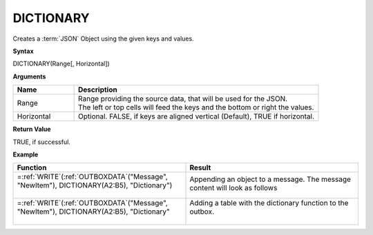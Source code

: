 .. _dictionary:
.. |DICTIONARY1| image:: /images/DICTIONARY1.PNG
        :scale: 50%
.. |DICTIONARY2| image:: /images/DICTIONARY2.PNG
  
.. |DICTIONARY3| image:: /images/DICTIONARY3.PNG
  
.. |DICTIONARY4| image:: /images/DICTIONARY4.PNG
           
.. role:: blue

DICTIONARY
-----------------------------

Creates a :term:`JSON` Object using the given keys and values.

**Syntax**

DICTIONARY(Range[, Horizontal])

**Arguments**

.. list-table::
   :widths: 20 80
   :header-rows: 1

   * - Name
     - Description
   * - Range
     - | Range providing the source data, that will be used for the JSON.
       | The left or top cells will feed the keys and the bottom or right the values.
   * - Horizontal
     - Optional. FALSE, if keys are aligned vertical (Default), TRUE if horizontal.

**Return Value**

TRUE, if successful.

**Example**

.. list-table::
   :widths: 50 50
   :header-rows: 1

   * - Function
     - Result
   * - | =\ :ref:`WRITE`\ (:ref:`OUTBOXDATA`\ ("Message", "NewItem"), DICTIONARY(:blue:`A2:B5`), "Dictionary")
       |
       | |DICTIONARY1|

       

     - Appending an object to a message. The message content will look as follows

       

           | |DICTIONARY2|
   * - | =\ :ref:`WRITE`\ (:ref:`OUTBOXDATA`\ ("Message", "NewItem"), DICTIONARY(:blue:`A2:B5`), "Dictionary"
       |
       | |DICTIONARY3|
     - | Adding a table with the dictionary function to the outbox. 
       |
       | |DICTIONARY4|




